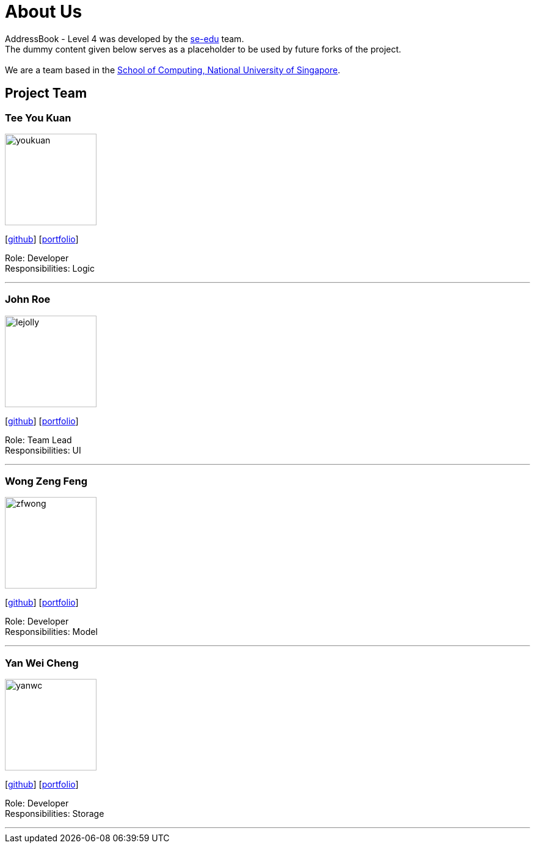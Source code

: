 = About Us
:relfileprefix: team/
ifdef::env-github,env-browser[:outfilesuffix: .adoc]
:imagesDir: images
:stylesDir: stylesheets

AddressBook - Level 4 was developed by the https://se-edu.github.io/docs/Team.html[se-edu] team. +
The dummy content given below serves as a placeholder to be used by future forks of the project. +
{empty} +
We are a team based in the http://www.comp.nus.edu.sg[School of Computing, National University of Singapore].

== Project Team

=== Tee You Kuan
image::youkuan.jpg[width="150", align="left"]
{empty}[https://github.com/Estois[github]] [<<teeyoukuan#, portfolio>>]

Role: Developer +
Responsibilities: Logic

'''

=== John Roe
image::lejolly.jpg[width="150", align="left"]
{empty}[http://github.com/lejolly[github]] [<<johndoe#, portfolio>>]

Role: Team Lead +
Responsibilities: UI

'''

=== Wong Zeng Feng
image::zfwong.jpg[width="150", align="left"]
{empty}[https://github.com/zengfengw[github]] [<<zengfengw#, portfolio>>]

Role: Developer +
Responsibilities: Model

'''

=== Yan Wei Cheng
image::yanwc.png[width="150", align="left"]
{empty}[https://github.com/Affalen[github]] [<<yanweicheng#, portfolio>>]

Role: Developer +
Responsibilities: Storage

'''
